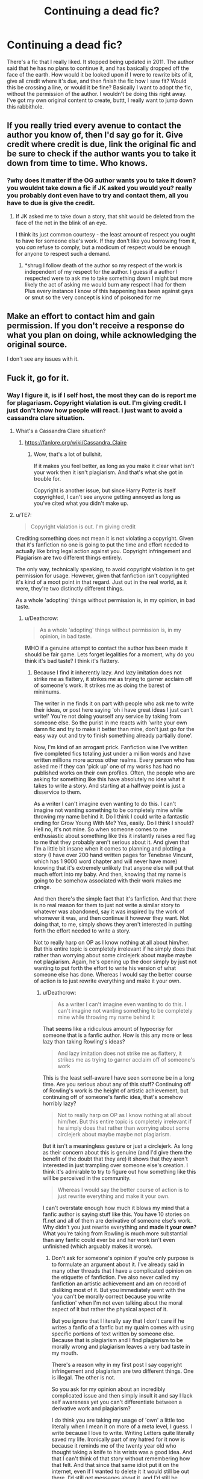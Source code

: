 #+TITLE: Continuing a dead fic?

* Continuing a dead fic?
:PROPERTIES:
:Author: jldew
:Score: 19
:DateUnix: 1525289602.0
:DateShort: 2018-May-03
:FlairText: Discussion
:END:
There's a fic that I really liked. It stopped being updated in 2011. The author said that he has no plans to continue it, and has basically dropped off the face of the earth. How would it be looked upon if I were to rewrite bits of it, give all credit where it's due, and then finish the fic how I saw fit? Would this be crossing a line, or would it be fine? Basically I want to adopt the fic, without the permission of the author. I wouldn't be doing this right away. I've got my own original content to create, buttt, I really want to jump down this rabbithole.


** If you really tried every avenue to contact the author you know of, then I'd say go for it. Give credit where credit is due, link the original fic and be sure to check if the author wants you to take it down from time to time. Who knows.
:PROPERTIES:
:Author: UndeadBBQ
:Score: 25
:DateUnix: 1525295438.0
:DateShort: 2018-May-03
:END:

*** ?why does it matter if the OG author wants you to take it down? you wouldnt take down a fic if JK asked you would you? really you probably dont even have to try and contact them, all you have to due is give the credit.
:PROPERTIES:
:Author: weq150
:Score: 0
:DateUnix: 1525332669.0
:DateShort: 2018-May-03
:END:

**** If JK asked me to take down a story, that shit would be deleted from the face of the net in the blink of an eye.

I think its just common courtesy - the least amount of respect you ought to have for someone else's work. If they don't like you borrowing from it, you /can/ refuse to comply, but a modicum of respect would be enough for anyone to respect such a demand.
:PROPERTIES:
:Author: UndeadBBQ
:Score: 10
:DateUnix: 1525333866.0
:DateShort: 2018-May-03
:END:

***** *shrug I follow death of the author so my respect of the work is independent of my respect for the author. I guess if a author I respected were to ask me to take something down I might but more likely the act of asking me would burn any respect I had for them Plus every instance I know of this happening has been against gays or smut so the very concept is kind of poisoned for me
:PROPERTIES:
:Author: weq150
:Score: -4
:DateUnix: 1525336355.0
:DateShort: 2018-May-03
:END:


** Make an effort to contact him and gain permission. If you don't receive a response do what you plan on doing, while acknowledging the original source.

I don't see any issues with it.
:PROPERTIES:
:Author: moomoogoat
:Score: 44
:DateUnix: 1525290455.0
:DateShort: 2018-May-03
:END:


** Fuck it, go for it.
:PROPERTIES:
:Author: TheAccursedOnes
:Score: 23
:DateUnix: 1525289766.0
:DateShort: 2018-May-03
:END:

*** Way I figure it, is if I self host, the most they can do is report me for plagariasm. Copyright vialation is out. I'm giving credit. I just don't know how people will react. I just want to avoid a cassandra clare situation.
:PROPERTIES:
:Author: jldew
:Score: 8
:DateUnix: 1525290503.0
:DateShort: 2018-May-03
:END:

**** What's a Cassandra Clare situation?
:PROPERTIES:
:Author: ayeayefitlike
:Score: 7
:DateUnix: 1525291799.0
:DateShort: 2018-May-03
:END:

***** [[https://fanlore.org/wiki/Cassandra_Claire]]
:PROPERTIES:
:Author: jldew
:Score: 9
:DateUnix: 1525293222.0
:DateShort: 2018-May-03
:END:

****** Wow, that's a lot of bullshit.

If it makes you feel better, as long as you make it clear what isn't your work then it isn't plagiarism. And that's what she got in trouble for.

Copyright is another issue, but since Harry Potter is itself copyrighted, I can't see anyone getting annoyed as long as you've cited what you didn't make up.
:PROPERTIES:
:Author: ayeayefitlike
:Score: 12
:DateUnix: 1525295955.0
:DateShort: 2018-May-03
:END:


**** u/TE7:
#+begin_quote
  Copyright vialation is out. I'm giving credit
#+end_quote

Crediting something does not mean it is not violating a copyright. Given that it's fanfiction no one is going to put the time and effort needed to actually like bring legal action against you. Copyright infringement and Plagiarism are two different things entirely.

The only way, technically speaking, to avoid copyright violation is to get permission for usage. However, given that fanfiction isn't copyrighted it's kind of a moot point in that regard. Just out in the real world, as it were, they're two distinctly different things.

As a whole 'adopting' things without permission is, in my opinion, in bad taste.
:PROPERTIES:
:Author: TE7
:Score: 7
:DateUnix: 1525291224.0
:DateShort: 2018-May-03
:END:

***** u/Deathcrow:
#+begin_quote
  As a whole 'adopting' things without permission is, in my opinion, in bad taste.
#+end_quote

IMHO if a genuine attempt to contact the author has been made it should be fair game. Lets forget legalities for a moment, why do you think it's bad taste? I think it's flattery.
:PROPERTIES:
:Author: Deathcrow
:Score: 8
:DateUnix: 1525293774.0
:DateShort: 2018-May-03
:END:

****** Because I find it inherently lazy. And lazy imitation does not strike me as flattery, it strikes me as trying to garner acclaim off of someone's work. It strikes me as doing the barest of minimums.

The writer in me finds it on part with people who ask me to write their ideas, or post here saying 'oh i have great ideas I just can't write!' You're not doing yourself any service by taking from someone else. So the purist in me reacts with 'write your own damn fic and try to make it better than mine, don't just go for the easy way out and try to finish something already partially done'.

Now, I'm kind of an arrogant prick. Fanfiction wise I've written five completed fics totaling just under a million words and have written millions more across other realms. Every person who has asked me if they can 'pick up' one of my works has had no published works on their own profiles. Often, the people who are asking for something like this have absolutely no idea what it takes to write a story. And starting at a halfway point is just a disservice to them.

As a writer I can't imagine even wanting to do this. I can't imagine not wanting something to be completely mine while throwing my name behind it. Do I think I could write a fantastic ending for Grow Young With Me? Yes, easily. Do I think I should? Hell no, it's not mine. So when someone comes to me enthusiastic about something like this it instantly raises a red flag to me that they probably aren't serious about it. And given that I'm a little bit insane when it comes to planning and plotting a story (I have over 200 hand written pages for Tenebrae Vincunt, which has 1 9000 word chapter and will never have more) knowing that it's extremely unlikely that anyone else will put that much effort into my baby. And then, knowing that my name is going to be somehow associated with their work makes me cringe.

And then there's the simple fact that it's fanfiction. And that there is no real reason for them to just not write a similar story to whatever was abandoned, say it was inspired by the work of whomever it was, and then continue it however they want. Not doing that, to me, simply shows they aren't interested in putting forth the effort needed to write a story.

Not to really harp on OP as I know nothing at all about him/her. But this entire topic is completely irrelevant if he simply does that rather than worrying about some circlejerk about maybe maybe not plagiarism. Again, he's opening up the door simply by just not wanting to put forth the effort to write his version of what someone else has done. Whereas I would say the better course of action is to just rewrite everything and make it your own.
:PROPERTIES:
:Author: TE7
:Score: 3
:DateUnix: 1525296137.0
:DateShort: 2018-May-03
:END:

******* u/Deathcrow:
#+begin_quote
  As a writer I can't imagine even wanting to do this. I can't imagine not wanting something to be completely mine while throwing my name behind it
#+end_quote

That seems like a ridiculous amount of hypocrisy for someone that is a fanfic author. How is this any more or less lazy than taking Rowling's ideas?

#+begin_quote
  And lazy imitation does not strike me as flattery, it strikes me as trying to garner acclaim off of someone's work
#+end_quote

This is the least self-aware I have seen someone be in a long time. Are you serious about any of this stuff? Continuing off of Rowling's work is the height of artistic achievement, but continuing off of someone's fanfic idea, that's somehow horribly lazy?

#+begin_quote
  Not to really harp on OP as I know nothing at all about him/her. But this entire topic is completely irrelevant if he simply does that rather than worrying about some circlejerk about maybe maybe not plagiarism.
#+end_quote

But it isn't a meaningless gesture or just a circlejerk. As long as their concern about this is genuine (and I'd give them the benefit of the doubt that they are) it shows that they aren't interested in just trampling over someone else's creation. I think it's admirable to try to figure out how something like this will be perceived in the community.

#+begin_quote
  Whereas I would say the better course of action is to just rewrite everything and make it your own.
#+end_quote

I can't overstate enough how much it blows my mind that a fanfic author is saying stuff like this. You have 10 stories on ff.net and all of them are derivative of someone else's work. Why didn't you just rewrite everything and *made it your own*? What you're taking from Rowling is much more substantial than any fanfic could ever be and her work isn't even unfinished (which arguably makes it worse).
:PROPERTIES:
:Author: Deathcrow
:Score: 22
:DateUnix: 1525297662.0
:DateShort: 2018-May-03
:END:

******** Don't ask for someone's opinion if you're only purpose is to formulate an argument about it. I've already said in many other threads that I have a complicated opinion on the etiquette of fanfiction. I've also never called my fanfiction an artistic achievement and am on record of disliking most of it. But you immediately went with the 'you can't be morally correct because you write fanfiction' when I'm not even talking about the moral aspect of it but rather the physical aspect of it.

But you ignore that I literally say that I don't care if he writes a fanfic of a fanfic but my qualm comes with using specific portions of text written by someone else. Because that is plagiarism and I find plagiarism to be morally wrong and plagiarism leaves a very bad taste in my mouth.

There's a reason why in my first post I say copyright infringement and plagiarism are two different things. One is illegal. The other is not.

So you ask for my opinion about an incredibly complicated issue and then simply insult it and say I lack self awareness yet you can't differentiate between a derivative work and plagiarism?

I do think you are taking my usage of 'own' a little too literally when I mean it on more of a meta level, I guess. I write because I love to write. Writing Letters quite literally saved my life. Ironically part of my hatred for it now is because it reminds me of the twenty year old who thought taking a knife to his wrists was a good idea. And that I can't think of that story without remembering how that felt. And that since that same idiot put it on the internet, even if I wanted to delete it it would still be out there, I'd still get messages about it, and I'd still be reminded almost daily about that lovely December day in Chicago seven and a half years ago. But that's a digression that needs to go no further.

My usage of 'making it your own' is less about ownership and more about accomplishment. At the end of the day my fanfictions are all mine in the sense that I thought of their plots, I planned them, I wrote them and I edited them. They each take about 800-1000 man hours of work and effort on my part and when they're done everything I like about them I like because I did it, and everything I hate about them I can only blame myself for. The advice I've given people in the same situation of the OP to 'make it their own' is intended to be more of a 'do the work yourself, you'll be more proud of it that way' notion than anything else.

But I have a pretty unique experience set in that I've done a great deal of professional ghost writing. And I know that I dislike things where I didn't do all of the work on it a lot more than things where I did. And I know that I'm considerably less proud of works where I've had to continue off things other people have done than things that I did. And that working on those has always left a sour taste in my mouth. So the thought of doing it, even in fanfiction, leaves a sour taste in my mouth. Only OP would know if he/she would feel the same way.

If that's still not self-aware enough, well, I guess I'm okay with that. But your logic to me comes down to more 'fanfiction is already derivative do whatever you want with anything anyone has ever done'. You immediately went the more moral direction with it. I may not have been clear enough in my reasoning but it's far less about the morality behind it than it is about doing the work yourself. I feel like at the end of the day whoever adopted a story would look back on the parts they didn't do and regret that they didn't do it. And in fanfiction you're allowed to be completely derivative of someone elses's work so why not do so so you can write the whole thing?

I can only relate back to myself, but I started writing fanfiction because I needed an excuse to write. I wanted to improve my writing and I would say it has probably been successful. I don't think anyone would read the first chapter of Letters and the last chapter of Limpieza De Sangre and say Letters was better written, technically speaking. So I make the incorrect assumption that all fanfiction writers want to better their writing. My advice then, is write the whole thing. And that means I think people shouldn't adopt stories, because I think that's less likely to help them improve their writing. To me, using someone's work like that is sort of like making them exercise or eat for you. You're not going to get the same level of nourishment if you don't do it yourself.
:PROPERTIES:
:Author: TE7
:Score: -8
:DateUnix: 1525301733.0
:DateShort: 2018-May-03
:END:

********* u/Deathcrow:
#+begin_quote
  Don't ask for someone's opinion if you're only purpose is to formulate an argument about it.
#+end_quote

Please don't tell me what to do. That's incredibly rude. I'll react to your opinions how I see fit. I certainly didn't start this conversation expecting to find something so objectionable and IMHO flat-out ridiculous/wrong.

#+begin_quote
  I've already said in many other threads that I have a complicated opinion on the etiquette of fanfiction.
#+end_quote

I'm sorry that I didn't do thorough research on your opinions on this topic before engaging you in a casual conversation. Mea culpa.

#+begin_quote
  But you immediately went with the 'you can't be morally correct because you write fanfiction' when I'm not even talking about the moral aspect of it but rather the physical aspect of it.
#+end_quote

Call it what you will, but you clearly made moral judgments, calling authors who adopt fics "lazy" and it is evident from your tone that you consider them beneath you (for whatever reason, because they aren't doing real work, but you do, or something).

#+begin_quote
  At the end of the day my fanfictions are all mine in the sense that I thought of their plots, I planned them, I wrote them and I edited them.
#+end_quote

And people who write a continuation of a fic don't think of their plots, plan them, write them and edit them (assuming that they are giving a genuine effort)?

But in any case, you're both wrong if you think they are yours. None of it is yours. It's derivative and belongs to JKR.

#+begin_quote
  They each take about 800-1000 man hours of work and effort on my part
#+end_quote

Okay? Why do you automatically think writing a continuation of a fanfic doesn't require work? Why does your continuation of Rowlings work require effort, but continuation of a fanfic doesn't?

#+begin_quote
  If that's still not self-aware enough, well, I guess I'm okay with that
#+end_quote

It still sounds like a joke to me, to be honest, but I'm trying my damndest to take you seriously here.

#+begin_quote
  feel like at the end of the day whoever adopted a story would look back on the parts they didn't do and regret that they didn't do it
#+end_quote

Does that mean you regret your work in fanfiction? I still don't see the distinction. Lets take a concrete example: Your story "The Pureblood Princess" on ff.net builds entirely on the first five books written by Rowling. You didn't write any of that. You didn't do any of the work yourself. You didn't think of the plot-lines (poor little Wizard orphan Harry discovers magical world, has to fight an evil Dark Lord, etc. pp.), you didn't plan them out, you didn't write them and it took no effort on your part to simply take her ideas and build upon them. You're just taking the beginning of a story and continuing it how you see fit. And what's worse you have the gall to be upset about people who want to do the same to your stories. How is that not the height of hypocrisy?

#+begin_quote
  And I know that I'm considerably less proud of works where I've had to continue off things other people have done than things that I did.
#+end_quote

Again, this seems to apply to all of your work in fanfiction.

Also you're just projecting your own feelings. I doubt most FF authors feel the same or they would write exlusively original fiction instead of continuing off things other people have done. For some reason you only appear to express those feelings when someone else continues off your (or other FF authors) work, but not when you continue off of Rowling's work.

Please explain to me in simple terms: What is the distinction? Is it just the fact that you think of yourself as a good writer and those others are poor writers (because who would be so lazy and stupid to just take another person's story and continue from it)? I'm not trying to twist words, I just don't see how any of what you laid out here doesn't apply 1:1 to what you did to Rowling's writing. The only obvious difference being that Rowlings novels aren't fanfiction. Is it more reputable to take someone else's work if they are published? Maybe. Not sure how that relates to "learning how to write" and "putting in work". Both approaches (continuing off Rowling's work and continuing off another Fanfiction) seem to be equally applicable for those purposes. Is it a matter of scale? Do you think there's less substance to a adoption/continuation of a fanfiction? Does that mean you also consider short stories and one-shot fanfictions to be lazy?

It all sounds like a very weird kind of gatekeeping to me.
:PROPERTIES:
:Author: Deathcrow
:Score: 17
:DateUnix: 1525303734.0
:DateShort: 2018-May-03
:END:

********** What confuses me about this bit of the thread is the obvious point you already made, Deathcrow: fanfiction is already definitionally derivative. I mean, that much is in the term itself.

We even have terms to indicate how similar or different a work is from canon ("AU", "canon rehash", etc.) and even tropes that develop into fanon, which ends up birthing even further derivative works based on that because people like the idea.

I've not personally wanted to continue a dead fic for someone, but there is no real difference in inherent artistic merit in being n-th level derivative and n+1. The best one could argue is that doing so let's you be "lazier" since you didn't build up the prior stuff yourself... ok.
:PROPERTIES:
:Author: MindForgedManacle
:Score: 10
:DateUnix: 1525304783.0
:DateShort: 2018-May-03
:END:

*********** u/Deathcrow:
#+begin_quote
  but there is no real difference in inherent artistic merit in being n-th level derivative and n+1. The best one could argue is that doing so let's you be "lazier" since you didn't build up the prior stuff yourself... ok.
#+end_quote

Yeah I considered this, but IMHO this only applies if you do an entire rewrite of the HP novels (without using any of Rowling's plot ideas, which kinda defeats the purpose). If you continue an abandoned second year fanfiction there's less "prior stuff" (1 Book Rowling+FF-author) than when you do a post-Hogwarts story (7 Books Rowling). Does that mean the former is less lazy? Maybe? Maybe not?

Wouldn't it depend on how many original ideas are put into it? As you mentioned there are different categories, like canon rehashes, etc. But if both of those continuations put in the same amount of effort, the fanfiction continuation should be less lazy no, since it has less "given" to work off? The whole notion of this just sounds silly...
:PROPERTIES:
:Author: Deathcrow
:Score: 3
:DateUnix: 1525305326.0
:DateShort: 2018-May-03
:END:


********** Perhaps I'm not being clear enough with my points. My opinion as expressed above has to do entirely with plagiarism and not derivative works. You are getting dangerously close to the 'all work is derivative of something else' argument which does have a great deal of truth to it. But that's not where I want to go.

The 'story adoption' that I've seen involves direct plagiarism. I've even had people ask me to send them copies of my work so they could 'adopt it' and post it under their name. So when I see 'adoption' direct plagiarism comes to mind. And it is my opinion that plagiarism is the absolute laziest form of writing. So yes, I do find plagiarists to be lazy and find copying to be the lowest form of writing.

The distinction to me is put simplest as 'derivative work = peachy, plagiarism = bad'. Taking the direct copy of someone's work, regardless of permission, is still plagiarism. I've said my advice to OP would be to just not directly use the other author's work. Your examples try to apply my opinion on a plagiarized work to a derivative work, which I consider to be something completely different.

If you published the first three chapters of Limpieza de Sangre and then branched off into your own story, I would find it distasteful. If you were tow rite a story about a female Voldemort introduced to Harry Potter in the graveyard after the fourth task, I wish you the best of luck. It comes down to I don't like the direct usage and application of someone's work by another person. Is it hypocritical? I don't think so, at least no more so than being rude and then retorting about another's rudeness when called on it. You have every right to disagree.

Ironically, I'm guilty of it as is. I used direct passages from Goblet of Fire in Chapter...seven? of Letters. Does it matter that it was done out of love because I didn't think I could possibly write that short scene better than Rowling? No. Not really. It was still one of the laziest things I've ever done in my writing. And if I were to do it over, I would not make the same decision. Hindsight being 20/20 and what not.

I'd probably even advise the OP if it was something he wanted to do to simply say in the summary 'this work is a continuation of X by Y, please read that to have a better understand of this' and just not use any of Y's writing in his own. I don't care about continuing off of another fanfiction. I dislike the notion of using direct chunks of another author's work.

As for do I regret my work in fanfiction? Every. Single. Day. But that's an entirely different conversation. I will say I do believe my fanfiction is approaching it's use by date. So there's that.

As for it belonging to Rowling. It does not. Fanfiction/fan art 'belongs' to the artist until it violates commercial copyright. At that point, if Rowling so chose, she could either appropriate or destroy it. If she wanted to appropriate it, I could still decide to destroy it myself. Given that there's a bijillion copies on the internet this isn't a feasible solution. But fanworks are the 'property' of the creator until they aren't. Ironically, given that parody is protected, the objectively worse or intentionally bad it is, the easier it would be to call it a parody and retain it as fair use. But this is a slippery complicated legal slope filled with all sorts of potholes. Like, technically, if fanwork is the property of the original creator, The creator just does not have the commercial rights to it and as such can't do anything with it.

But anyway, if you don't see a difference between a plagiarized work and a derivative work in the same manner that I do, then we'll never agree. My opinion here and in the above posts was intended to deal directly more with plagiarism as I felt the OPs post came off a bit as saying 'should I plagiarize a story because it's old, I don't want to be a plagiarism scandal oh and I didn't get permission'. So my points were based around that.

Regardless, thanks for your time and have a pleasant evening if you're in a similar time zone to myself or day if you are not.
:PROPERTIES:
:Author: TE7
:Score: -1
:DateUnix: 1525309984.0
:DateShort: 2018-May-03
:END:

*********** u/Deathcrow:
#+begin_quote
  You are getting dangerously close to the 'all work is derivative of something else' argument which does have a great deal of truth to it. But that's not where I want to go.
#+end_quote

That's a bit of an obfuscation. We are not talking about vague kind of "Rowling is standing on the shoulders of giants" kind of "derivative". There's a very clear a->b correlation when it comes to fanfiction and I don't see much of a difference between writing a fanfiction off a fanfiction or writing a fanfiction off Rowling's books.

#+begin_quote
  The 'story adoption' that I've seen involves direct plagiarism.
#+end_quote

How could they? All story adoptions I've seen always make the origins of their story very clear. That's not plagiarism. I have the sneaking suspicion that your definition of plagiarism is wrong.

Plagiarism = taking credit for someone else's work without attribution.

This whole argument seems like a shifting of the goalposts to me, but I made a mistake by not addressing the plagiarism stuff earlier. I just didn't understand what you were going on about. When I was comparing "adoption of fanfiction" to "fanfiction" I was obviously working under the impression that we hold it to the same standards and it is done in the same way as fanfiction: Giving credit where credit is due and starting from the branching off point without posting another's work as your own. Of course it is lazy and bad taste to present someone else's work as your own, but the same holds true for someone who lifts parts from the books in their ff.net without marking them as quotes (and even then it's... iffy). It's not usual to post the preceeding chapters of OotP, even if your story starts right in the middle of that book, so why would it be acceptable for an adoption? [in any case that would just be a copyright violation and probably not plagiarism, more on that further below]

#+begin_quote
  Taking the direct copy of someone's work, regardless of permission, is still plagiarism
#+end_quote

Sneaking suspicion intensifies.

#+begin_quote
  I'd probably even advise the OP if it was something he wanted to do to simply say in the summary 'this work is a continuation of X by Y, please read that to have a better understand of this'
#+end_quote

Which is what I'd expect anyone who wants to adopt a story to do. Of course plagiarism is bad. Were you really under the impression that I was defending plagiarism?

To make things clear. There should always be clear attribution to the original creator(s). In the best case the original work should be referenced through a link. If however the adopted story is no longer available online it is still not plagiarism to post the original chapters as a reference (if they are clearly marked as a verbatim quote/reference). In the humanities it is quite common to quote large portions of other's work as long verbatim quotes: Not plagiarism.

If at some point the Harry Potter books weren't commercially available anymore I wouldn't consider it wrong to make digital copies available hand in hand with a fanfiction and wouldn't consider that to be plagiarism either (obviously that's never going to happen, just a thought experiment).

#+begin_quote
  But anyway, if you don't see a difference between a plagiarized work and a derivative work in the same manner that I do, then we'll never agree
#+end_quote

Of course I see a difference, but you seem to conflate plagiarism with copyright. I recommend Wikipedia to clear up any confusion: [[https://en.wikipedia.org/wiki/Plagiarism]]

The difference lies between a purely moral and a legal+moral (ethics depending on what exact kind of copyright violation takes place, commercial vs non-commercial, etc) issue.

For example ff2ebook currently has a complete version of your story in their archive:

[[http://www.ff2ebook.com/archive.php?search=the+pureblood+princess]]

Clearly this isn't plagiarism. It might be a copyright issue, because you or FF.net (not sure who would be responsible here) hasn't given them the right to republish your work, but the attribution and source make it clear that they are not taking credit for the work.

#+begin_quote
  If you published the first three chapters of Limpieza de Sangre and then branched off into your own story, I would find it distasteful. If you were tow rite a story about a female Voldemort introduced to Harry Potter in the graveyard after the fourth task, I wish you the best of luck. It comes down to I don't like the direct usage and application of someone's work by another person. Is it hypocritical? I don't think so
#+end_quote

Yes. Yes, it is. Why am I only allowed to write some kind of vague offshoot with a female Voldemort?

If I wanted to write my own version of the 4th chapter of your story I'd have as much or as little right to use your exact story with your exact female Voldemort and your exact plot-details as a branching off point as you have to use Harry, Hermione, Ron and their plot details. Asking you for permission would be more courtesy than you have offered JKR. If I for some reason decided to also republish your first three chapters it would be a scummy move (since they are still available at the original source) and potentially a copyright issue (you'd probably have a hard time suing me in court since you don't own Harry Potter and Rowling and her laywers would become quite upset with you). It still wouldn't be plagiarism as long as I didn't claim them to be my own creation.

I find it disturbing that you hold your own writing (as your "babies", which I can certainly understand) in such high regard and are so protective of them, but don't have a problem with perverting Rowling's babies in any way you want. I wonder how Rowling would feel about taking Voldemort and turning him into a girl?

Don't misunderstand: I'm playing devil's advocate here.

#+begin_quote
  Regardless, thanks for your time and have a pleasant evening if you're in a similar time zone to myself or day if you are not.
#+end_quote

Right back at ya.
:PROPERTIES:
:Author: Deathcrow
:Score: 9
:DateUnix: 1525314741.0
:DateShort: 2018-May-03
:END:

************ u/TE7:
#+begin_quote
  Yes. Yes, it is. Why am I only allowed to write some kind of vague offshoot with a female Voldemort?
#+end_quote

I've never said you shouldn't be able to. I said I'd find it distasteful and lazy. You're taking my dislike for something as saying people shouldn't be able to do so. Which I have not said.
:PROPERTIES:
:Author: TE7
:Score: -2
:DateUnix: 1525315924.0
:DateShort: 2018-May-03
:END:

************* u/Deathcrow:
#+begin_quote
  I've never said you shouldn't be able to. I said I'd find it distasteful and lazy. You're taking my dislike for something as saying people shouldn't be able to do so. Which I have not said.
#+end_quote

Now you're just splitting hairs. Obviously I wasn't expecting you to physically try to restrain/stop someone from doing so. But the fact that you dislike something, finding it to be lazy and distasteful, which you are doing yourself (without remorse) underlines your hypocrisy.

I'm not saying that you should feel bad about yourself btw. I'm encouraging you to make an effort to not find it distasteful when other people do it in order to resolve your intense cognitive dissonance on this subject.
:PROPERTIES:
:Author: Deathcrow
:Score: 7
:DateUnix: 1525316152.0
:DateShort: 2018-May-03
:END:


*********** u/MindForgedManacle:
#+begin_quote
  You are getting dangerously close to the 'all work is derivative of something else' argument
#+end_quote

That's not it (if one goes to that point, the argument becomes trivial). What I'm saying is that fanfiction is literally, definitionally, necessarily derivative of something else. What is the subreddit for? Fanfiction /of/ the Harry Potter series. So to me, when you said this and other similar statements:

#+begin_quote
  You're not doing yourself any service by taking from someone else. So the purist in me reacts with 'write your own damn fic and try to make it better than mine, don't just go for the easy way out and try to finish something already partially done'.
#+end_quote

It just seems ridiculous because it can only be done if you rewrite the entire series. Which of course is done by many people. But even then, they often use concepts lifted whole cloth from canon. You direct your ire at people lifting portions of text from the adopted story which is all fine and dandy, but that just seems irrelevant since OP seemed concerned with writing an ending to it, not copying and pasting everything and slapping their name on it. (Unless I misunderstood).
:PROPERTIES:
:Author: MindForgedManacle
:Score: 6
:DateUnix: 1525312921.0
:DateShort: 2018-May-03
:END:

************ u/TE7:
#+begin_quote
  How would it be looked upon if I were to rewrite bits of it, give all credit where it's due, and then finish the fic how I saw fit? Would this be crossing a line, or would it be fine?
#+end_quote

That's what OP says. To me 'rewriting bits of it' means 'leaving most of it as is' which to me means leaving large chunks of text that is unoriginal to him in a story posted under his name. Which is where I get the aforementioned bad taste. I've never actually said 'don't do this' just said I find it distasteful and that I personally wouldn't because of my opinion on plagiarism.
:PROPERTIES:
:Author: TE7
:Score: 2
:DateUnix: 1525314067.0
:DateShort: 2018-May-03
:END:

************* Fair enough.
:PROPERTIES:
:Author: MindForgedManacle
:Score: 1
:DateUnix: 1525329622.0
:DateShort: 2018-May-03
:END:


********* Everyone is doing this for Rowling who ever writes a fanfiction. :( I don't see how there is even a discussion to be had about this because everyone's already doing it themselves. :( :( It would be very hypocritical for any fanfic author to turn around and tell someone off for doing to THEM what they're ALREADY DOING to Rowling.
:PROPERTIES:
:Score: 7
:DateUnix: 1525307499.0
:DateShort: 2018-May-03
:END:


***** I think its bad taste to not even attempt to contact the author before adopting a fic. But I gotta agree to Deathcrow here, if the attempt was truly made, then the fic is fair game. Especially when we talk of a fic that has been essentially abandoned 7 years ago.
:PROPERTIES:
:Author: UndeadBBQ
:Score: 5
:DateUnix: 1525295306.0
:DateShort: 2018-May-03
:END:


***** Fanfiction is copyrighted, it's just that nobody enforces it.

You may not own the characters, but you own your prose, your plot-ideas, original characters, etc.

Not even Joe Rowling can take them from you without your permission.
:PROPERTIES:
:Author: fflai
:Score: 2
:DateUnix: 1525353795.0
:DateShort: 2018-May-03
:END:


**** If you copy the original text without permission, it *is* a copyright-violation, regardless of you giving or not giving credit.

And while the fic author doesn't own the setting or characters, they do own their prose and wording 100%.

Fact of the matter is: If you copy enough of a fic without permission, you're infringing copyright.

However, the probability of anyone suing you is practically zero.
:PROPERTIES:
:Author: fflai
:Score: 2
:DateUnix: 1525353638.0
:DateShort: 2018-May-03
:END:


** I'm not an author but an avid fanfiction reader, and nothing breaks my heart more than getting emotionally invested in a fic only to realize it's incomplete and hasn't been updated in years. I think it's a great idea to continue an abandoned fic after getting permission or giving proper credit. Give us readers closure!
:PROPERTIES:
:Author: Cowsneedhugs
:Score: 6
:DateUnix: 1525305399.0
:DateShort: 2018-May-03
:END:


** Everyone is doing this for Rowling who ever writes a fanfiction. :( I don't see how there is even a discussion to be had about this because everyone's already doing it themselves. :( :( It would be very hypocritical for any fanfic author to turn around and tell someone off for doing to THEM what they're ALREADY DOING to Rowling.
:PROPERTIES:
:Score: 5
:DateUnix: 1525307508.0
:DateShort: 2018-May-03
:END:

*** Rowling is permitting it:

#+begin_quote
  "[Rowling's] concern would be to make sure that it remains a non-commercial activity to ensure fans are not exploited and it is not being published in the strict sense of traditional print publishing."

  [Her agent] said writers had to ensure that the stories were not obscene and were credited to the author and not to JK Rowling.
#+end_quote

[[http://news.bbc.co.uk/2/hi/entertainment/3753001.stm]]

And when people "adopt" a fic, they often copy multiple chapters from the original fic - and no one does /that/ with books.

And while it may be hypocritical, it's still the author's right.
:PROPERTIES:
:Author: fflai
:Score: 3
:DateUnix: 1525354387.0
:DateShort: 2018-May-03
:END:

**** u/Deathcrow:
#+begin_quote
  [Her agent] said writers had to ensure that the stories were *not obscene* and were credited to the author and not to JK Rowling.
#+end_quote

Very few fanfics respect that. And when it comes to other authors who sometimes have much harsher stances on fanfiction no-one appears to care either.
:PROPERTIES:
:Author: Deathcrow
:Score: 3
:DateUnix: 1525355513.0
:DateShort: 2018-May-03
:END:

***** If an author writes to ffn, stories about their fanbase are usually removed.

And yes, the "not obscene" part is not widely respected, but at least I try to for myself.
:PROPERTIES:
:Author: fflai
:Score: 1
:DateUnix: 1525357314.0
:DateShort: 2018-May-03
:END:


**** Oh okay. But I have read fanfics that copy whole chapters before from the books, they just add in a few original sentences between all of the italic quoted paragraphs. :(
:PROPERTIES:
:Score: 1
:DateUnix: 1525354574.0
:DateShort: 2018-May-03
:END:

***** And they are (rightfully) frowned upon.
:PROPERTIES:
:Author: fflai
:Score: 2
:DateUnix: 1525355184.0
:DateShort: 2018-May-03
:END:

****** I did not know they were frowned on for it. :( You know lots of stuff fflai.
:PROPERTIES:
:Score: 1
:DateUnix: 1525355247.0
:DateShort: 2018-May-03
:END:


** You could argue that technically continuing an abandoned fic doesn't violate FF.net's plagiarism TOS. But you'd be walking a fine line and I suspect that, should the original author report it for plagiarism, even if you gave full credit where credit is due, your story would still be taken down.

So with that in mind I'd advise against writing a continuation of whatever story you're thinking about and just take the idea of the story and create your own story.
:PROPERTIES:
:Author: RAfan2421
:Score: 2
:DateUnix: 1525319134.0
:DateShort: 2018-May-03
:END:

*** or keep good backups
:PROPERTIES:
:Author: weq150
:Score: 1
:DateUnix: 1525350869.0
:DateShort: 2018-May-03
:END:


** fanfanfic writers have the EXACT same obligations to fanfic as fanfic writers have to source work. that means you have to say what your deriving from, what you dont have to do is ask permission.

also like fanfic writers to source work if they say you cant make derivative work you ignore them and do it anyway, if JK told you to stop you wouldn't right? no reason to let some any other author stop you.

of course legally speaking they might be able to sue you but it would be morally wrong for them to do so (just as JK could sue us all but it would be wrong)

like just cause there indie doesnt change a thing just treat them like they a author (respectfully but not taking any shit if they try and tell you you cant derive cause you sure can derive, dont matter what they say)
:PROPERTIES:
:Author: weq150
:Score: 1
:DateUnix: 1525332425.0
:DateShort: 2018-May-03
:END:

*** u/Deathcrow:
#+begin_quote
  of course legally speaking they might be able to sue
#+end_quote

The idea of anyone succesfully being able to do that is completely ridiculous:

Judge: Mr. Doe, please explain to me in your own words why we are here today!

FF-author: Well, I'm the writer of a Harry Potter fanfiction and someone just stole my story idea!

Judge: Huh, I was under the impression that Mrs. Rowling owns Harry Potter?

FF-author: *heavy breathing intensifies* Well, yeah, technically I guess, but I own my original plot ideas!

Judge: Okay then. Would you be so kind to elaborate on the details of your so called "original plot"?

FF-author: Sure, no problem. So, Harry Potter...

Judge: Sorry to intercede so early, but I think we already established Harry Potter isn't your original idea

FF-author: Yes, yes, please let me finish, sir. So, Harry Potter goes to this Magic school called Hogwarts, but he is in House Slytherin instead of House Gryffindor!

Judge: Ah, I see, so you came up with this school and the different Houses and all that?

FF-author: *nervous laugh* N...n..no, that's from the original books. But you see in my story it turns out that Snape, the Potions Professor at the school is evil and he cast an evil magical spell, the Imperius on one of the students.

Judge: I have the sneaking suspicion you didin't invent this Snape character or the so called Imperius spell either?

FF-author: Not really, but in the original story Snape isn't a bad guy.

Judge: Ah yes, of course. Very original Mr. Doe. Lets stop this here. You made it clear to me that you don't own anything of substance in regard to this intellectual property and I refuse to waste more taxpayer money. Case dismissed with prejudice.
:PROPERTIES:
:Author: Deathcrow
:Score: 2
:DateUnix: 1525339260.0
:DateShort: 2018-May-03
:END:


*** Uh... if JK told me to stop, it would be down in a heartbeat. She could definitely sue if she wanted and honestly I have no idea how it could be “wrong”- it's her property, she has every right to do so.

Not only that, but ignoring a request like that is so disrespectful to the creator. Do people do it? Probably, but that doesn't make it right or any less disrespectful.

Would I still write for myself? Yes, of course. It would just stay in a folder on my computer never to see the light of day like it did for years before I decided to start posting.
:PROPERTIES:
:Author: Razilup
:Score: 0
:DateUnix: 1525349370.0
:DateShort: 2018-May-03
:END:

**** oh also yes, it would be disrespectful but is that sufficient that we should stop people from doing it? like people are allowed to be disrespectful like im sure just for example the MAD magazine HP issue wasn't respectful but it should be allowed to exist shouldn't it?
:PROPERTIES:
:Author: weq150
:Score: 1
:DateUnix: 1525350647.0
:DateShort: 2018-May-03
:END:


**** I have no idea how it could be “wrong”

well learn your history then, in the past when authors have shut down fic the general consensus in fandoms is that it is wrong for them to do so. Also I never doubted she could sue just that it would be morally wrong for her to do so And I personally think it would be wrong for her to do so cause I think copyright shouldn't exist so she shouldn't have that power
:PROPERTIES:
:Author: weq150
:Score: -1
:DateUnix: 1525350311.0
:DateShort: 2018-May-03
:END:

***** That's your personal opinion, I can respect that. I don't agree with a single word of it, but I can respect it.

On copyright though: so if you spent a few years working on something- book, movie, research paper, business plan, whatever it is. It's ok for someone else to come along, take it, and slap their name on it and take all the credit and money for it? That's theft, plan and simple, and saying I would be pissed if this happened to me would be an understatement.
:PROPERTIES:
:Author: Razilup
:Score: 0
:DateUnix: 1525364641.0
:DateShort: 2018-May-03
:END:

****** "and slap their name on it and take all the credit for it"

well i did say "that means you have to say what your deriving from" in my original post so they cant take the credit. regarding the money I meant copyright shouldn't exist in the ideal future where money also shouldn't exist but I wasn't clear about that so I understand the misunderstanding, I acknowledge at the current time copyright is necessary for some to keep up there livelihood (but maintain it would be wrong for JK to do so, she is far past the point where she needs the income to live)
:PROPERTIES:
:Author: weq150
:Score: 1
:DateUnix: 1525395203.0
:DateShort: 2018-May-04
:END:

******* Ok, that makes a smidge more sense if monetary value is also removed from the equation since that's the main point of copyrights. Honestly, as long as you acknowledge the original creator, I can see where you're coming from now. Fair enough 👍
:PROPERTIES:
:Author: Razilup
:Score: 2
:DateUnix: 1525401528.0
:DateShort: 2018-May-04
:END:


** I would definitely just pick up where they left off and publish it separately. You could get into issues with plagiarism otherwise but other than that go for it. It's been 7 years.
:PROPERTIES:
:Score: 1
:DateUnix: 1525741462.0
:DateShort: 2018-May-08
:END:


** This is always a tricky topic and is brought up every few months on [[/r/fanfiction][r/fanfiction]] .

I would say make a real, genuine effort to reach out to the original writer. From there, it just depends on your own personal beliefs/fanfiction etiquette.

Personally, I would never pick up another writer's work where they left off. I wouldn't want someone doing that to one of my WIPs, so I just don't even bother thinking about it. I may ask if I can do a one shot or something like that inspired by their work, which I usually get permission for- as long as I clearly credit and link back to them. If I don't get a response I just don't do it.

There's a really delicate balance amongst writers of fanfiction, since we technically are already writing something based on someone else's work (as you may have seen from some of the other posts). It just depends on what you personally feel is best in this situation.

If you do end up going ahead with it, be sure to credit the heck out of it, with lots of links back to the original. Just be very open, honest, and humble about it. And save any emails or take screenshots of messages sent to the original writer so you can show you did indeed attempt to reach out to them incase anyone asks. If you post to FFN, I would also recommend reading through the rules to make sure you don't get reported. I know they're a bit more strict than say AO3.
:PROPERTIES:
:Author: Razilup
:Score: 1
:DateUnix: 1525306496.0
:DateShort: 2018-May-03
:END:


** Send the original Author a PM, explain your side, if they don't get back to you in 2 months go and post, make sure you give credit to the original author like you would the creator of the original piece of fiction in this case JK Rowling.

If the Author does get back to you and tells you to knock it off, +Tell them to kick rocks+ explain your side and perhaps alter the story enough to get them off your back
:PROPERTIES:
:Author: KidCoheed
:Score: 1
:DateUnix: 1525310436.0
:DateShort: 2018-May-03
:END:
